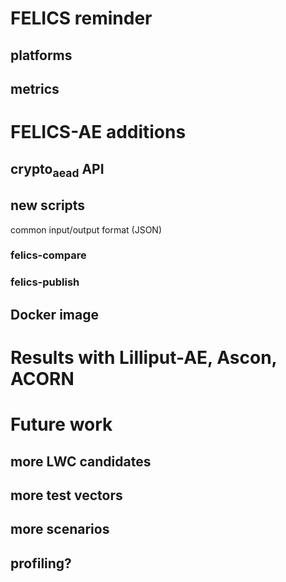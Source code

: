 * FELICS reminder
** platforms
** metrics

* FELICS-AE additions
** crypto_aead API
** new scripts
common input/output format (JSON)
*** felics-compare
*** felics-publish
** Docker image

* Results with Lilliput-AE, Ascon, ACORN

* Future work
** more LWC candidates
** more test vectors
** more scenarios
** profiling?
